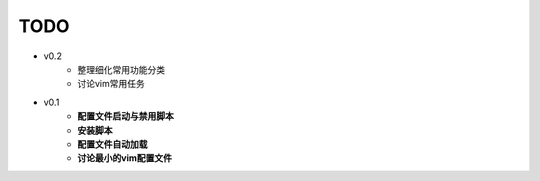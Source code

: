 TODO
===============================================================================

* v0.2
    * 整理细化常用功能分类
    * 讨论vim常用任务

* v0.1
    * **配置文件启动与禁用脚本**
    * **安装脚本**
    * **配置文件自动加载**
    * **讨论最小的vim配置文件**
